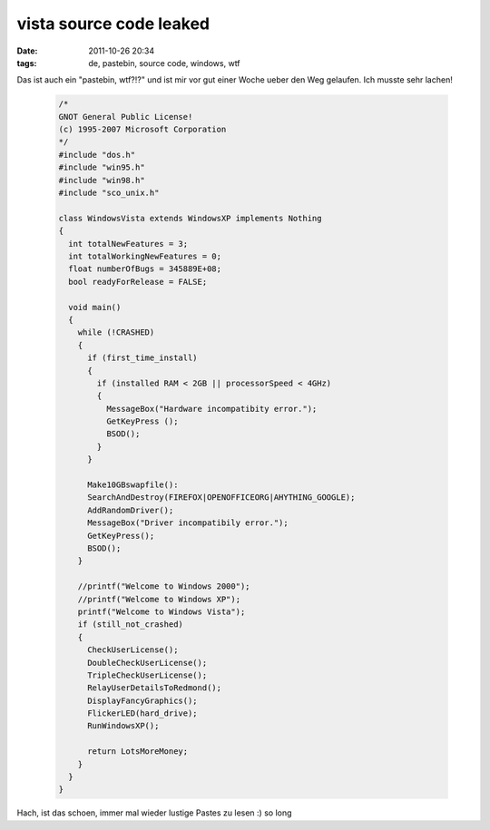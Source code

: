 vista source code leaked
########################
:date: 2011-10-26 20:34
:tags: de, pastebin, source code, windows, wtf

Das ist auch ein "pastebin, wtf?!?" und ist mir vor gut einer Woche
ueber den Weg gelaufen. Ich musste sehr lachen!

 .. code-block :: c

    /*
    GNOT General Public License!
    (c) 1995-2007 Microsoft Corporation
    */
    #include "dos.h" 
    #include "win95.h"
    #include "win98.h"
    #include "sco_unix.h"

    class WindowsVista extends WindowsXP implements Nothing
    {
      int totalNewFeatures = 3;
      int totalWorkingNewFeatures = 0;
      float numberOfBugs = 345889E+08;
      bool readyForRelease = FALSE;
          
      void main()
      { 
        while (!CRASHED)
        {
          if (first_time_install)
          {
            if (installed RAM < 2GB || processorSpeed < 4GHz)
            {
              MessageBox("Hardware incompatibity error.");
              GetKeyPress ();
              BSOD();
            }
          }

          Make10GBswapfile():
          SearchAndDestroy(FIREFOX|OPENOFFICEORG|AHYTHING_GOOGLE);
          AddRandomDriver();
          MessageBox("Driver incompatibily error.");
          GetKeyPress();
          BSOD();
        }     
           
        //printf("Welcome to Windows 2000");
        //printf("Welcome to Windows XP");
        printf("Welcome to Windows Vista");
        if (still_not_crashed)
        {
          CheckUserLicense();
          DoubleCheckUserLicense();
          TripleCheckUserLicense();
          RelayUserDetailsToRedmond();
          DisplayFancyGraphics();
          FlickerLED(hard_drive);
          RunWindowsXP();

          return LotsMoreMoney;
        }
      }
    }

Hach, ist das schoen, immer mal wieder lustige Pastes zu lesen :) so
long
